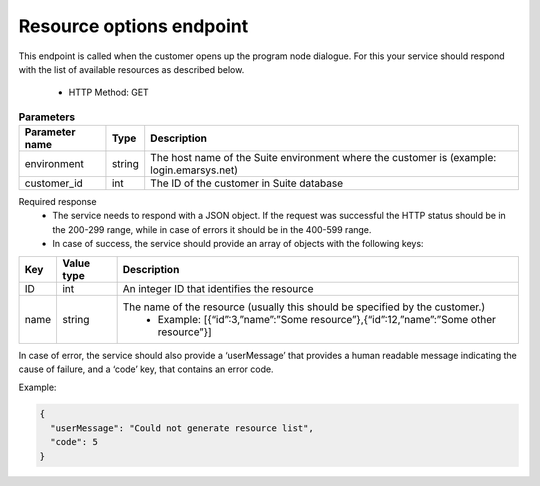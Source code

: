 Resource options endpoint
=========================

This endpoint is called when the customer opens up the program node dialogue. For this your service should respond with the list of available resources as described below.

 * HTTP Method: GET

.. list-table:: **Parameters**
   :header-rows: 1

   * - Parameter name
     - Type
     - Description
   * - environment
     - string
     - The host name of the Suite environment where the customer is (example: login.emarsys.net)
   * - customer_id
     - int
     - The ID of the customer in Suite database

Required response
 * The service needs to respond with a JSON object. If the request was successful the HTTP status should be in the 200-299 range, while in case of errors it should be in the 400-599 range.
 * In case of success, the service should provide an array of objects with the following keys:

.. list-table::
   :header-rows: 1
  
   * - Key
     - Value type
     - Description
   * - ID
     - int
     - An integer ID that identifies the resource
   * - name
     - string
     - The name of the resource (usually this should be specified by the customer.)
        * Example: [{“id”:3,”name”:”Some resource”},{“id”:12,”name”:”Some other resource”}]

In case of error, the service should also provide a ‘userMessage’ that provides a human readable message indicating the cause of failure, and a ‘code’ key, that contains an error code.

Example:

.. code-block:: json

   {
     "userMessage": "Could not generate resource list",
     "code": 5
   }

.. image:: /_static/images/ac_node_options_workflow.png

